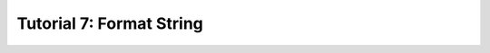 .. Theory documentation master file, created by
   sphinx-quickstart on Thu Jul 16 15:50:07 2020.
   You can adapt this file completely to your liking, but it should at least
   contain the root `toctree` directive.

Tutorial 7: Format String
=========================


.. raw:: html

   <br><h3 style='text-align: center;' class="not_allowed"> Still not authorized by the professor  :/ </h3>